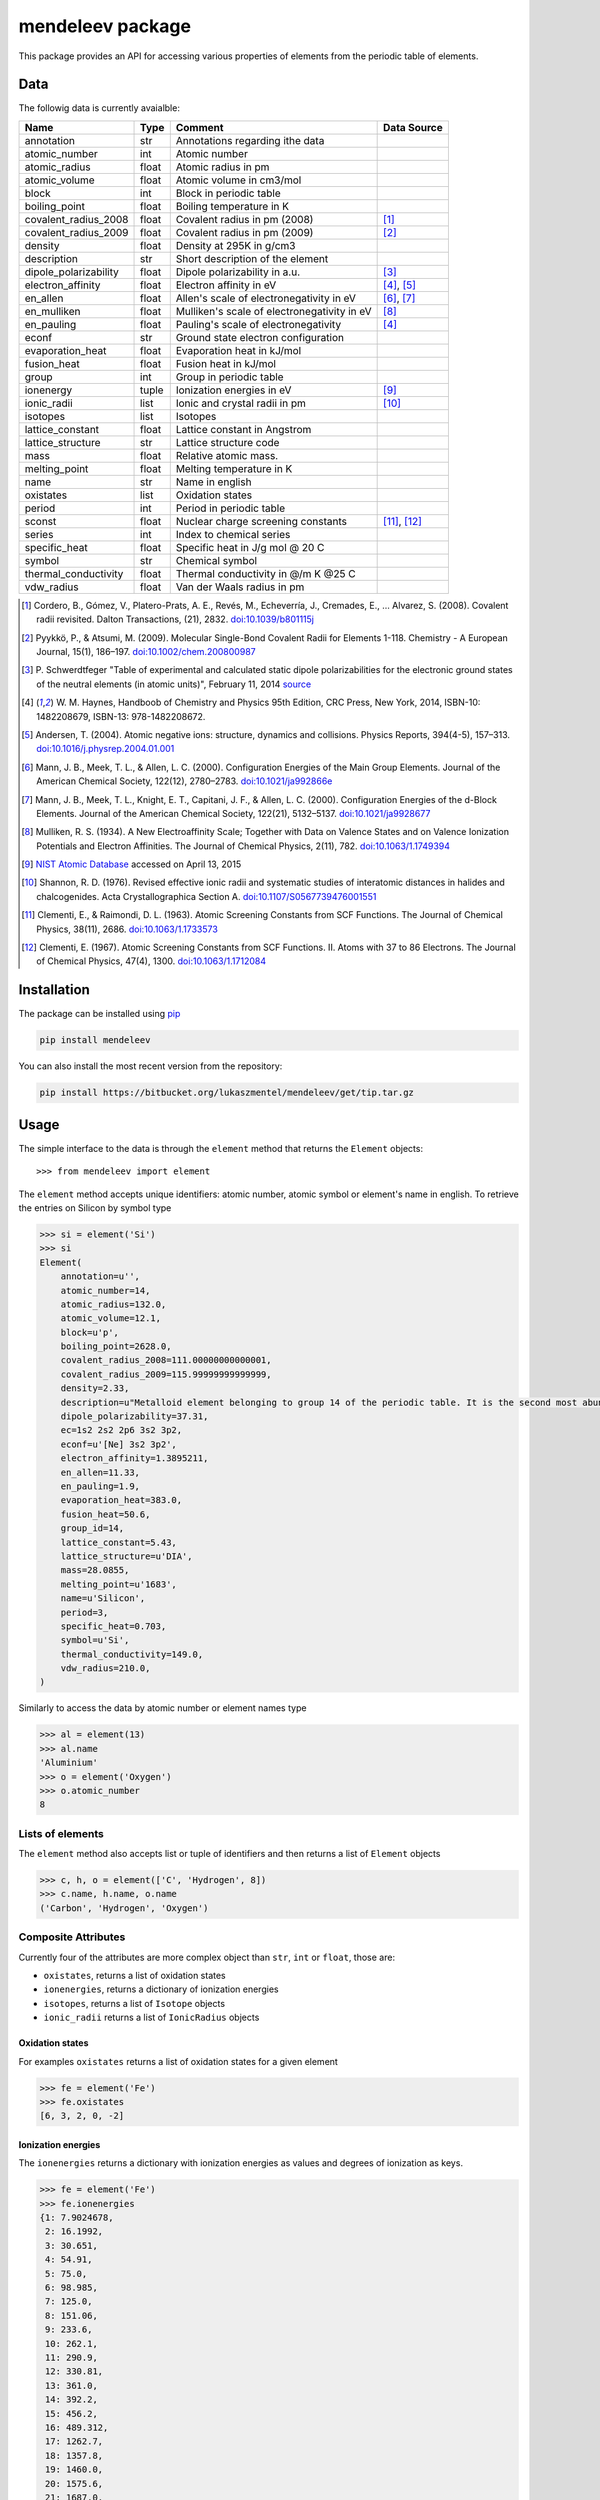 =================
mendeleev package
=================

This package provides an API for accessing various properties of elements from
the periodic table of elements.

Data
====

The followig data is currently avaialble:

+-----------------------+-------+---------------------------------------------+-------------+
| Name                  | Type  | Comment                                     | Data Source |
+=======================+=======+=============================================+=============+
| annotation            | str   | Annotations regarding ithe data             |             |
+-----------------------+-------+---------------------------------------------+-------------+
| atomic_number         | int   | Atomic number                               |             |
+-----------------------+-------+---------------------------------------------+-------------+
| atomic_radius         | float | Atomic radius in pm                         |             |
+-----------------------+-------+---------------------------------------------+-------------+
| atomic_volume         | float | Atomic volume in cm3/mol                    |             |
+-----------------------+-------+---------------------------------------------+-------------+
| block                 | int   | Block in periodic table                     |             |
+-----------------------+-------+---------------------------------------------+-------------+
| boiling_point         | float | Boiling temperature in K                    |             |
+-----------------------+-------+---------------------------------------------+-------------+
| covalent_radius_2008  | float | Covalent radius in pm (2008)                | [1]_        |
+-----------------------+-------+---------------------------------------------+-------------+
| covalent_radius_2009  | float | Covalent radius in pm (2009)                | [2]_        |
+-----------------------+-------+---------------------------------------------+-------------+
| density               | float | Density at 295K in g/cm3                    |             |
+-----------------------+-------+---------------------------------------------+-------------+
| description           | str   | Short description of the element            |             |
+-----------------------+-------+---------------------------------------------+-------------+
| dipole_polarizability | float | Dipole polarizability in a.u.               | [3]_        |
+-----------------------+-------+---------------------------------------------+-------------+
| electron_affinity     | float | Electron affinity in eV                     | [4]_, [5]_  |
+-----------------------+-------+---------------------------------------------+-------------+
| en_allen              | float | Allen's scale of electronegativity in eV    | [6]_, [7]_  |
+-----------------------+-------+---------------------------------------------+-------------+
| en_mulliken           | float | Mulliken's scale of electronegativity in eV | [8]_        |
+-----------------------+-------+---------------------------------------------+-------------+
| en_pauling            | float | Pauling's scale of electronegativity        | [4]_        |
+-----------------------+-------+---------------------------------------------+-------------+
| econf                 | str   | Ground state electron configuration         |             |
+-----------------------+-------+---------------------------------------------+-------------+
| evaporation_heat      | float | Evaporation heat in kJ/mol                  |             |
+-----------------------+-------+---------------------------------------------+-------------+
| fusion_heat           | float | Fusion heat in kJ/mol                       |             |
+-----------------------+-------+---------------------------------------------+-------------+
| group                 | int   | Group in periodic table                     |             |
+-----------------------+-------+---------------------------------------------+-------------+
| ionenergy             | tuple | Ionization energies in eV                   | [9]_        |
+-----------------------+-------+---------------------------------------------+-------------+
| ionic_radii           | list  | Ionic and crystal radii in pm               | [10]_       |
+-----------------------+-------+---------------------------------------------+-------------+
| isotopes              | list  | Isotopes                                    |             |
+-----------------------+-------+---------------------------------------------+-------------+
| lattice_constant      | float | Lattice constant in Angstrom                |             |
+-----------------------+-------+---------------------------------------------+-------------+
| lattice_structure     | str   | Lattice structure code                      |             |
+-----------------------+-------+---------------------------------------------+-------------+
| mass                  | float | Relative atomic mass.                       |             |
+-----------------------+-------+---------------------------------------------+-------------+
| melting_point         | float | Melting temperature in K                    |             |
+-----------------------+-------+---------------------------------------------+-------------+
| name                  | str   | Name in english                             |             |
+-----------------------+-------+---------------------------------------------+-------------+
| oxistates             | list  | Oxidation states                            |             |
+-----------------------+-------+---------------------------------------------+-------------+
| period                | int   | Period in periodic table                    |             |
+-----------------------+-------+---------------------------------------------+-------------+
| sconst                | float | Nuclear charge screening constants          | [11]_, [12]_|
+-----------------------+-------+---------------------------------------------+-------------+
| series                | int   | Index to chemical series                    |             |
+-----------------------+-------+---------------------------------------------+-------------+
| specific_heat         | float | Specific heat in J/g mol @ 20 C             |             |
+-----------------------+-------+---------------------------------------------+-------------+
| symbol                | str   | Chemical symbol                             |             |
+-----------------------+-------+---------------------------------------------+-------------+
| thermal_conductivity  | float | Thermal conductivity in @/m K @25 C         |             |
+-----------------------+-------+---------------------------------------------+-------------+
| vdw_radius            | float | Van der Waals radius in pm                  |             |
+-----------------------+-------+---------------------------------------------+-------------+

.. [1] Cordero, B., Gómez, V., Platero-Prats, A. E., Revés, M., Echeverría, J.,
   Cremades, E., … Alvarez, S. (2008). Covalent radii revisited. Dalton
   Transactions, (21), 2832. `doi:10.1039/b801115j <http://www.dx.doi.org/10.1039/b801115j>`_
.. [2] Pyykkö, P., & Atsumi, M. (2009). Molecular Single-Bond Covalent Radii
   for Elements 1-118. Chemistry - A European Journal, 15(1), 186–197.
   `doi:10.1002/chem.200800987 <http://www.dx.doi.org/10.1002/chem.200800987>`_
.. [3] P. Schwerdtfeger "Table of experimental and calculated static dipole
   polarizabilities for the electronic ground states of the neutral elements
   (in atomic units)", February 11, 2014 `source <http://ctcp.massey.ac.nz/Tablepol2014.pdf>`_
.. [4] W. M. Haynes, Handboob of Chemistry and Physics 95th Edition, CRC Press,
   New York, 2014, ISBN-10: 1482208679, ISBN-13: 978-1482208672.
.. [5] Andersen, T. (2004). Atomic negative ions: structure, dynamics and collisions.
   Physics Reports, 394(4-5), 157–313.
   `doi:10.1016/j.physrep.2004.01.001 <http://www.dx.doi.org/10.1016/j.physrep.2004.01.001>`_
.. [6] Mann, J. B., Meek, T. L., & Allen, L. C. (2000). Configuration Energies of the
   Main Group Elements. Journal of the American Chemical Society, 122(12),
   2780–2783. `doi:10.1021/ja992866e <http://dx.doi.org/10.1021/ja992866e>`_
.. [7] Mann, J. B., Meek, T. L., Knight, E. T., Capitani, J. F., & Allen, L. C.
   (2000). Configuration Energies of the d-Block Elements. Journal of the American
   Chemical Society, 122(21), 5132–5137.
   `doi:10.1021/ja9928677 <http://dx.doi.org/10.1021/ja9928677>`_
.. [8] Mulliken, R. S. (1934). A New Electroaffinity Scale; Together with Data on
   Valence States and on Valence Ionization Potentials and Electron Affinities.
   The Journal of Chemical Physics, 2(11), 782.
   `doi:10.1063/1.1749394 <http://dx.doi.org/10.1063/1.1749394>`_
.. [9] `NIST Atomic Database <http://physics.nist.gov/cgi-bin/ASD/ie.pl>`_
   accessed on April 13, 2015
.. [10] Shannon, R. D. (1976). Revised effective ionic radii and systematic
   studies of interatomic distances in halides and chalcogenides.
   Acta Crystallographica Section A.
   `doi:10.1107/S0567739476001551 <http://www.dx.doi.org/10.1107/S0567739476001551>`_
.. [11] Clementi, E., & Raimondi, D. L. (1963). Atomic Screening Constants from
   SCF Functions. The Journal of Chemical Physics, 38(11), 2686.
   `doi:10.1063/1.1733573 <http://www.dx.doi.org/10.1063/1.1733573>`_
.. [12] Clementi, E. (1967). Atomic Screening Constants from SCF Functions. II.
   Atoms with 37 to 86 Electrons. The Journal of Chemical Physics, 47(4), 1300.
   `doi:10.1063/1.1712084 <http://www.dx.doi.org/10.1063/1.1712084>`_


Installation
============

The package can be installed using `pip <https://pypi.python.org/pypi/pip>`_

.. code-block:: bash

   pip install mendeleev

You can also install the most recent version from the repository:

.. code-block:: bash

   pip install https://bitbucket.org/lukaszmentel/mendeleev/get/tip.tar.gz

Usage
=====

The simple interface to the data is through the ``element`` method that returns
the ``Element`` objects::

   >>> from mendeleev import element

The ``element`` method accepts unique identifiers: atomic number, atomic
symbol or element's name in english. To retrieve the entries on Silicon by
symbol type

.. code-block:: python

   >>> si = element('Si')
   >>> si
   Element(
       annotation=u'',
       atomic_number=14,
       atomic_radius=132.0,
       atomic_volume=12.1,
       block=u'p',
       boiling_point=2628.0,
       covalent_radius_2008=111.00000000000001,
       covalent_radius_2009=115.99999999999999,
       density=2.33,
       description=u"Metalloid element belonging to group 14 of the periodic table. It is the second most abundant element in the Earth's crust, making up 25.7% of it by weight. Chemically less reactive than carbon. First identified by Lavoisier in 1787 and first isolated in 1823 by Berzelius.",
       dipole_polarizability=37.31,
       ec=1s2 2s2 2p6 3s2 3p2,
       econf=u'[Ne] 3s2 3p2',
       electron_affinity=1.3895211,
       en_allen=11.33,
       en_pauling=1.9,
       evaporation_heat=383.0,
       fusion_heat=50.6,
       group_id=14,
       lattice_constant=5.43,
       lattice_structure=u'DIA',
       mass=28.0855,
       melting_point=u'1683',
       name=u'Silicon',
       period=3,
       specific_heat=0.703,
       symbol=u'Si',
       thermal_conductivity=149.0,
       vdw_radius=210.0,
   )

Similarly to access the data by atomic number or element names type

.. code-block:: python

   >>> al = element(13)
   >>> al.name
   'Aluminium'
   >>> o = element('Oxygen')
   >>> o.atomic_number
   8

Lists of elements
-----------------

The ``element`` method also accepts list or tuple  of identifiers and then
returns a list of ``Element`` objects

.. code-block:: python

   >>> c, h, o = element(['C', 'Hydrogen', 8])
   >>> c.name, h.name, o.name
   ('Carbon', 'Hydrogen', 'Oxygen')

Composite Attributes
--------------------

Currently four of the attributes are more complex object than ``str``, ``int``
or ``float``, those are:

* ``oxistates``, returns a list of oxidation states
* ``ionenergies``, returns a dictionary of ionization energies
* ``isotopes``, returns a list of ``Isotope`` objects
* ``ionic_radii`` returns a list of ``IonicRadius`` objects

Oxidation states
++++++++++++++++

For examples ``oxistates`` returns a list of oxidation states for
a given element

.. code-block:: python

   >>> fe = element('Fe')
   >>> fe.oxistates
   [6, 3, 2, 0, -2]

Ionization energies
+++++++++++++++++++

The ``ionenergies`` returns a dictionary with ionization energies as values and
degrees of ionization as keys.

.. code-block:: python

   >>> fe = element('Fe')
   >>> fe.ionenergies
   {1: 7.9024678,
    2: 16.1992,
    3: 30.651,
    4: 54.91,
    5: 75.0,
    6: 98.985,
    7: 125.0,
    8: 151.06,
    9: 233.6,
    10: 262.1,
    11: 290.9,
    12: 330.81,
    13: 361.0,
    14: 392.2,
    15: 456.2,
    16: 489.312,
    17: 1262.7,
    18: 1357.8,
    19: 1460.0,
    20: 1575.6,
    21: 1687.0,
    22: 1798.43,
    23: 1950.4,
    24: 2045.759,
    25: 8828.1875,
    26: 9277.681}

Isotopes
++++++++

The ``isotopes`` attribute returns a list of ``Isotope`` objects with the
following attributes per isotope

* ``atomic_number``
* ``mass``
* ``abundance``
* ``mass_number``

.. code-block:: python

   >>> fe = element('Fe')
   >>> for iso in fe.isotopes:
   ...     print(iso)
    26   55.93494  91.75%    56
    26   56.93540   2.12%    57
    26   57.93328   0.28%    58
    26   53.93961   5.85%    54

The columns represent the attributes ``atomic_number``, ``mass``,
``abundance`` and ``mass_number`` respectively.

Ionic radii
+++++++++++

Another composite attribute is ``ionic_radii`` which returns a list of
``IonicRadius`` object with the following attributes

* ``atomic_number``, atomic number of the ion
* ``charge``, charge of the ion
* ``econf``, electronic configuration of the ion
* ``coordination``, coordination type of the ion
* ``spin``, spin state of the ion (*HS* or *LS*)
* ``crystal_radius``
* ``ionic_radius``
* ``origin``, source of the data
* ``most_reliable``, recommended value

.. code-block:: python

   >>> fe = element('Fe')
   >>> for ir in fe.ionic_radii:
   ...     print(ir)
   charge=   2, coordination=IV   , crystal_radius= 0.770, ionic_radius= 0.630
   charge=   2, coordination=IVSQ , crystal_radius= 0.780, ionic_radius= 0.640
   charge=   2, coordination=VI   , crystal_radius= 0.750, ionic_radius= 0.610
   charge=   2, coordination=VI   , crystal_radius= 0.920, ionic_radius= 0.780
   charge=   2, coordination=VIII , crystal_radius= 1.060, ionic_radius= 0.920
   charge=   3, coordination=IV   , crystal_radius= 0.630, ionic_radius= 0.490
   charge=   3, coordination=V    , crystal_radius= 0.720, ionic_radius= 0.580
   charge=   3, coordination=VI   , crystal_radius= 0.690, ionic_radius= 0.550
   charge=   3, coordination=VI   , crystal_radius= 0.785, ionic_radius= 0.645
   charge=   3, coordination=VIII , crystal_radius= 0.920, ionic_radius= 0.780
   charge=   4, coordination=VI   , crystal_radius= 0.725, ionic_radius= 0.585
   charge=   6, coordination=IV   , crystal_radius= 0.390, ionic_radius= 0.250


Documentation
=============

.. image:: https://readthedocs.org/projects/mendeleev/badge/
   :target: https://mendeleev.readthedocs.org
   :alt: Documentation Status

Documentation can be found `here <http://elements.readthedocs.org/en/latest/>`_.

Citing
======

If you use *mendeleev* in a scientific publication, please cite the software as 

|    L. M. Mentel, *mendeleev*, 2014. Available at: `https://bitbucket.org/lukaszmentel/mendeleev <https://bitbucket.org/lukaszmentel/mendeleev>`_.


Funding
=======

This project is supported by the RCN (The Research Council of Norway) project
number 239193.

License
=======

| The MIT License (MIT)
|
| Copyright (c) 2015 Lukasz Mentel
|
| Permission is hereby granted, free of charge, to any person obtaining a copy
| of this software and associated documentation files (the "Software"), to deal
| in the Software without restriction, including without limitation the rights
| to use, copy, modify, merge, publish, distribute, sublicense, and/or sell
| copies of the Software, and to permit persons to whom the Software is
| furnished to do so, subject to the following conditions:
|
| The above copyright notice and this permission notice shall be included in all
| copies or substantial portions of the Software.
|
| THE SOFTWARE IS PROVIDED "AS IS", WITHOUT WARRANTY OF ANY KIND, EXPRESS OR
| IMPLIED, INCLUDING BUT NOT LIMITED TO THE WARRANTIES OF MERCHANTABILITY,
| FITNESS FOR A PARTICULAR PURPOSE AND NONINFRINGEMENT. IN NO EVENT SHALL THE
| AUTHORS OR COPYRIGHT HOLDERS BE LIABLE FOR ANY CLAIM, DAMAGES OR OTHER
| LIABILITY, WHETHER IN AN ACTION OF CONTRACT, TORT OR OTHERWISE, ARISING FROM,
| OUT OF OR IN CONNECTION WITH THE SOFTWARE OR THE USE OR OTHER DEALINGS IN THE
| SOFTWARE.

